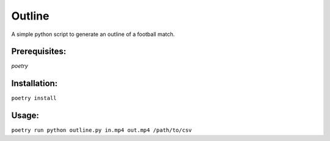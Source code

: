 Outline
=======

A simple python script to generate an outline of a football match.


Prerequisites:
--------------
*poetry*

Installation:
-------------

``poetry install``

Usage:
------

``poetry run python outline.py in.mp4 out.mp4 /path/to/csv``